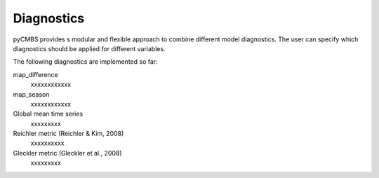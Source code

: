 Diagnostics
===========

pyCMBS provides s modular and flexible approach to combine different model diagnostics. The user can specify which diagnostics should be applied for different variables.

The following diagnostics are implemented so far:

map_difference
  xxxxxxxxxxxx
    
map_season
  xxxxxxxxxxxx
    
Global mean time series
    xxxxxxxxx
    
Reichler metric (Reichler & Kim, 2008)
    xxxxxxxxxx
    
Gleckler metric (Gleckler et al., 2008)
    xxxxxxxxx


